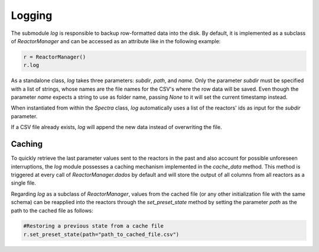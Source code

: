 Logging
=======

The submodule `log` is responsible to backup row-formatted data into the disk. By default, it is implemented as a subclass of `ReactorManager` and can be accessed as an attribute like in the following example:

.. code-block:: python

   r = ReactorManager()
   r.log

As a standalone class, `log` takes three parameters: `subdir`, `path`, and `name`. Only the parameter `subdir` must be specified with a list of strings, whose names are the file names for the CSV's where the row data will be saved. Even though the parameter `name` expects a string to use as folder name, passing `None` to it will set the current timestamp instead.

When instantiated from within the `Spectra` class, `log` automatically uses a list of the reactors' ids as input for the `subdir` parameter.

If a CSV file already exists, `log` will append the new data instead of overwriting the file.

Caching
-------

To quickly retrieve the last parameter values sent to the reactors in the past and also account for possible unforeseen interruptions, the `log` module possesses a caching mechanism implemented in the `cache_data` method. This method is triggered at every call of `ReactorManager.dados` by default and will store the output of all columns from all reactors as a single file.

Regarding `log` as a subclass of `ReactorManager`, values from the cached file (or any other initialization file with the same schema) can be reapplied into the reactors through the `set_preset_state` method by setting the parameter `path` as the path to the cached file as follows:

.. code-block:: python

   #Restoring a previous state from a cache file
   r.set_preset_state(path="path_to_cached_file.csv")